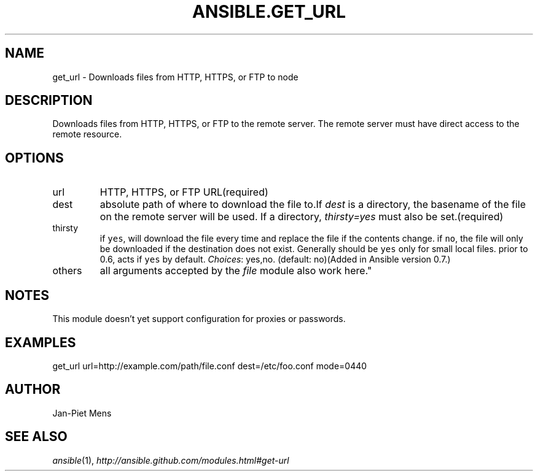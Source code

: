 .TH ANSIBLE.GET_URL 3 "2012-10-08" "0.8" "ANSIBLE MODULES"
." generated from library/get_url
.SH NAME
get_url \- Downloads files from HTTP, HTTPS, or FTP to node
." ------ DESCRIPTION
.SH DESCRIPTION
.PP
Downloads files from HTTP, HTTPS, or FTP to the remote server. The remote server must have direct access to the remote resource. 
." ------ OPTIONS
."
."
.SH OPTIONS

.IP url
HTTP, HTTPS, or FTP URL(required)
.IP dest
absolute path of where to download the file to.If \fIdest\fR is a directory, the basename of the file on the remote server will be used. If a directory, \fIthirsty=yes\fR must also be set.(required)
.IP thirsty
if \fCyes\fR, will download the file every time and replace the file if the contents change. if \fCno\fR, the file will only be downloaded if the destination does not exist. Generally should be \fCyes\fR only for small local files. prior to 0.6, acts if \fCyes\fR by default.
.IR Choices :
yes,no. (default: no)(Added in Ansible version 0.7.)

.IP others
all arguments accepted by the \fIfile\fR module also work here."
."
." ------ NOTES
.SH NOTES
.PP
This module doesn't yet support configuration for proxies or passwords. 
."
."
." ------ EXAMPLES
.SH EXAMPLES
.PP
.nf
get_url url=http://example.com/path/file.conf dest=/etc/foo.conf mode=0440
.fi
." ------- AUTHOR
.SH AUTHOR
Jan-Piet Mens
.SH SEE ALSO
.IR ansible (1),
.I http://ansible.github.com/modules.html#get-url
